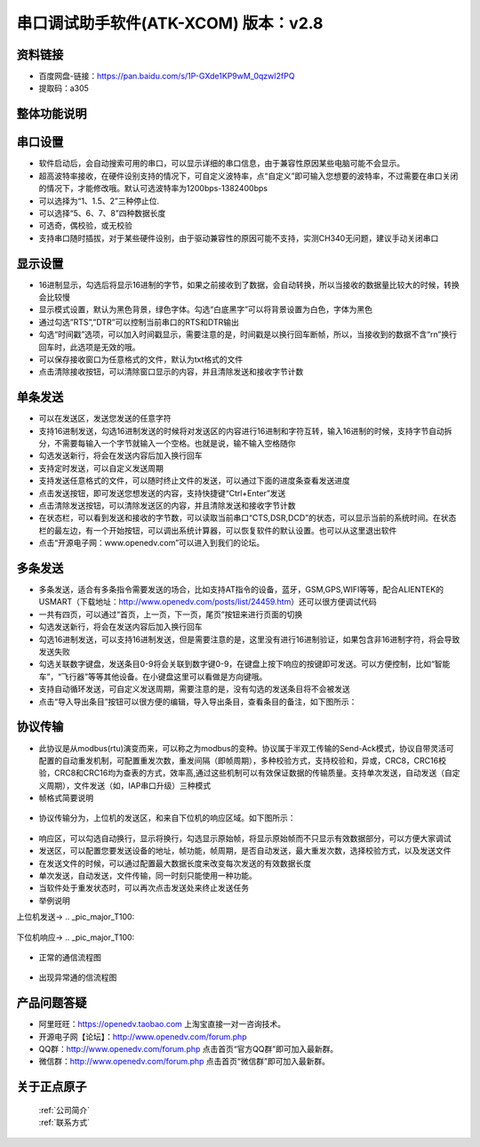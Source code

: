 .. 正点原子产品资料汇总, created by 2020-03-19 正点原子-alientek 

串口调试助手软件(ATK-XCOM) 版本：v2.8
============================================


资料链接
------------
- 百度网盘-链接：https://pan.baidu.com/s/1P-GXde1KP9wM_0qzwI2fPQ 
- 提取码：a305


整体功能说明
----------
.. _pic_major_T100:

.. figure:: media/XCOM1.png


串口设置
----------
- 软件启动后，会自动搜索可用的串口，可以显示详细的串口信息，由于兼容性原因某些电脑可能不会显示。
- 超高波特率接收，在硬件设别支持的情况下，可自定义波特率，点“自定义”即可输入您想要的波特率，不过需要在串口关闭的情况下，才能修改哦。默认可选波特率为1200bps-1382400bps
- 可以选择为“1、1.5、2”三种停止位.
- 可以选择“5、6、7、8”四种数据长度
- 可选奇，偶校验，或无校验
- 支持串口随时插拔，对于某些硬件设别，由于驱动兼容性的原因可能不支持，实测CH340无问题，建议手动关闭串口


显示设置
----------
- 16进制显示，勾选后将显示16进制的字节，如果之前接收到了数据，会自动转换，所以当接收的数据量比较大的时候，转换会比较慢
- 显示模式设置，默认为黑色背景，绿色字体。勾选“白底黑字”可以将背景设置为白色，字体为黑色
- 通过勾选”RTS”,”DTR”可以控制当前串口的RTS和DTR输出
- 勾选“时间戳”选项，可以加入时间戳显示，需要注意的是，时间戳是以换行回车断帧，所以，当接收到的数据不含“\r\n”换行回车时，此选项是无效的哦。
- 可以保存接收窗口为任意格式的文件，默认为txt格式的文件
- 点击清除接收按钮，可以清除窗口显示的内容，并且清除发送和接收字节计数


单条发送
----------
- 可以在发送区，发送您发送的任意字符
- 支持16进制发送，勾选16进制发送的时候将对发送区的内容进行16进制和字符互转，输入16进制的时候，支持字节自动拆分，不需要每输入一个字节就输入一个空格。也就是说，输不输入空格随你
- 勾选发送新行，将会在发送内容后加入换行回车
- 支持定时发送，可以自定义发送周期
- 支持发送任意格式的文件，可以随时终止文件的发送，可以通过下面的进度条查看发送进度
- 点击发送按钮，即可发送您想发送的内容，支持快捷键“Ctrl+Enter”发送
- 点击清除发送按钮，可以清除发送区的内容，并且清除发送和接收字节计数
- 在状态栏，可以看到发送和接收的字节数，可以读取当前串口“CTS,DSR,DCD”的状态，可以显示当前的系统时间。在状态栏的最左边，有一个开始按钮，可以调出系统计算器，可以恢复软件的默认设置。也可以从这里退出软件
- 点击“开源电子网：www.openedv.com”可以进入到我们的论坛。



多条发送
----------
- 多条发送，适合有多条指令需要发送的场合，比如支持AT指令的设备，蓝牙，GSM,GPS,WIFI等等，配合ALIENTEK的USMART（下载地址：http://www.openedv.com/posts/list/24459.htm）还可以很方便调试代码
- 一共有四页，可以通过“首页，上一页，下一页，尾页”按钮来进行页面的切换
- 勾选发送新行，将会在发送内容后加入换行回车
- 勾选16进制发送，可以支持16进制发送，但是需要注意的是，这里没有进行16进制验证，如果包含非16进制字符，将会导致发送失败
- 勾选关联数字键盘，发送条目0-9将会关联到数字键0-9，在键盘上按下响应的按键即可发送。可以方便控制，比如“智能车”，“飞行器”等等其他设备。在小键盘这里可以看做是方向键哦。
- 支持自动循环发送，可自定义发送周期，需要注意的是，没有勾选的发送条目将不会被发送
- 点击“导入导出条目”按钮可以很方便的编辑，导入导出条目，查看条目的备注，如下图所示：

.. _pic_major_T100:

.. figure:: media/XCOM2.png


协议传输
----------
- 此协议是从modbus(rtu)演变而来，可以称之为modbus的变种。协议属于半双工传输的Send-Ack模式，协议自带灵活可配置的自动重发机制，可配置重发次数，重发间隔（即帧周期），多种校验方式，支持校验和，异或，CRC8，CRC16校验，CRC8和CRC16均为查表的方式，效率高,通过这些机制可以有效保证数据的传输质量。支持单次发送，自动发送（自定义周期），文件发送（如，IAP串口升级）三种模式

- 帧格式简要说明

.. _pic_major_T100:

.. figure:: media/jietu1.png

- 协议传输分为，上位机的发送区，和来自下位机的响应区域。如下图所示：
 
.. _pic_major_T100:

.. figure:: media/XCOM3.png

- 响应区，可以勾选自动换行，显示将换行，勾选显示原始帧，将显示原始帧而不只显示有效数据部分，可以方便大家调试
- 发送区，可以配置您要发送设备的地址，帧功能，帧周期，是否自动发送，最大重发次数，选择校验方式，以及发送文件
- 在发送文件的时候，可以通过配置最大数据长度来改变每次发送的有效数据长度
- 单次发送，自动发送，文件传输，同一时刻只能使用一种功能。
- 当软件处于重发状态时，可以再次点击发送处来终止发送任务
- 举例说明

上位机发送→
.. _pic_major_T100:

.. figure:: media/jietu2.png

下位机响应→
.. _pic_major_T100:

.. figure:: media/jietu3.png


- 正常的通信流程图

.. _pic_major_T100:

.. figure:: media/shangweiji1.png

 
- 出现异常通的信流程图

.. _pic_major_T100:

.. figure:: media/shangweiji2.png



产品问题答疑
------------

- 阿里旺旺：https://openedv.taobao.com 上淘宝直接一对一咨询技术。  
- 开源电子网【论坛】：http://www.openedv.com/forum.php 
- QQ群：http://www.openedv.com/forum.php   点击首页“官方QQ群”即可加入最新群。 
- 微信群：http://www.openedv.com/forum.php 点击首页“微信群”即可加入最新群。
  


关于正点原子  
-----------------

 | :ref:`公司简介` 
 | :ref:`联系方式`